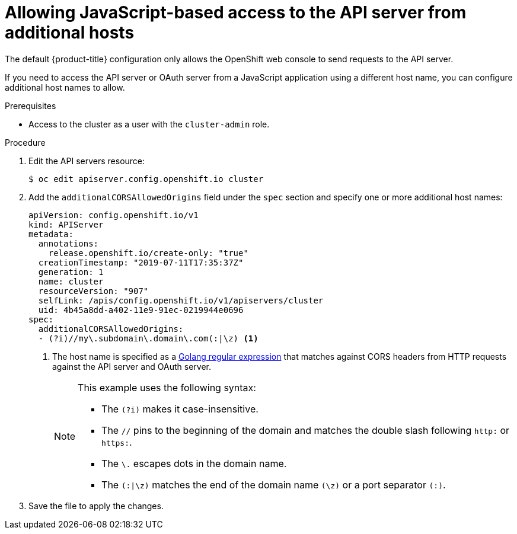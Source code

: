 // Module included in the following assemblies:
//
// * security/allowing-javascript-access-api-server.adoc

[id="auth-allowing-javascript-access-api-server_{context}"]
= Allowing JavaScript-based access to the API server from additional hosts

The default {product-title} configuration only allows the OpenShift web console to send requests to the API server.

If you need to access the API server or OAuth server from a JavaScript
application using a different host name, you can configure additional host names
to allow.

.Prerequisites

* Access to the cluster as a user with the `cluster-admin` role.

.Procedure

. Edit the API servers resource:
+
[source,terminal]
----
$ oc edit apiserver.config.openshift.io cluster
----
+
. Add the `additionalCORSAllowedOrigins` field under the `spec` section and
specify one or more additional host names:
+
[source,yaml]
----
apiVersion: config.openshift.io/v1
kind: APIServer
metadata:
  annotations:
    release.openshift.io/create-only: "true"
  creationTimestamp: "2019-07-11T17:35:37Z"
  generation: 1
  name: cluster
  resourceVersion: "907"
  selfLink: /apis/config.openshift.io/v1/apiservers/cluster
  uid: 4b45a8dd-a402-11e9-91ec-0219944e0696
spec:
  additionalCORSAllowedOrigins:
  - (?i)//my\.subdomain\.domain\.com(:|\z) <1>
----
<1> The host name is specified as a link:https://github.com/google/re2/wiki/Syntax[Golang regular expression] that matches
against CORS headers from HTTP requests against the API server and OAuth server.
+
[NOTE]
====
This example uses the following syntax:

* The `(?i)` makes it case-insensitive.
* The `//` pins to the beginning of the domain and matches the double slash
following `http:` or `https:`.
* The `\.` escapes dots in the domain name.
* The `(:|\z)` matches the end of the domain name `(\z)` or a port separator
`(:)`.
====

. Save the file to apply the changes.

